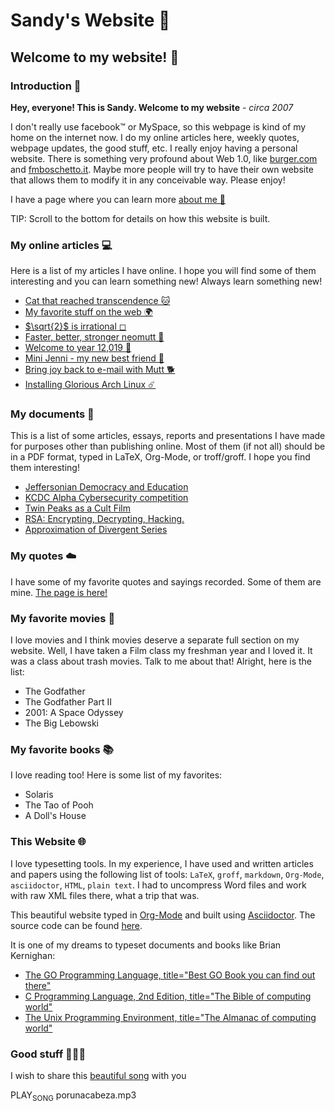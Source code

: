*  Sandy's Website 🚀
**  Welcome to my website! 🌷
*** Introduction 🛀

    *Hey, everyone! This is Sandy. Welcome to my website* - /circa 2007/

    I don't really use facebook™ or MySpace, so this webpage is kind of my home
    on the internet now. I do my online articles here, weekly quotes, webpage
    updates, the good stuff, etc. I really enjoy having a personal
    website. There is something very profound about Web 1.0, like [[http://burger.com][burger.com]] and
    [[http://fmboschetto.it][fmboschetto.it]]. Maybe more people will try to have their own website that
    allows them to modify it in any conceivable way. Please enjoy!

    I have a page where you can learn more [[./aboutme][about me 🤔]]

  TIP: Scroll to the bottom for details on how this website is built.
*** My online articles 💻

  Here is a list of my articles I have online. I hope you will find some of
  them interesting and you can learn something new! Always learn something
  new!

  - [[./articles/quick_dirty_js/exercise3][Cat that reached transcendence 🐱]]
  - [[./articles/best_web][My favorite stuff on the web 🌍]]
  - [[./articles/sqrt2irrational][$\sqrt{2}$ is irrational ◻]]
  - [[./articles/better_mutt/][Faster, better, stronger neomutt 🐩]]
  - [[./articles/year_12019/][Welcome to year 12,019 📅]]
  - [[./articles/mini_jenni/][Mini Jenni - my new best friend 🏮]]
  - [[./articles/using_mutt/][Bring joy back to e-mail with Mutt 🐕]]
  - [[./articles/installing_arch/][Installing Glorious Arch Linux ☄️]]

*** My documents 📰
    This is a list of some articles, essays, reports and presentations I have made
    for purposes other than publishing online. Most of them (if not all) should be
    in a PDF format, typed in LaTeX, Org-Mode, or troff/groff. I hope you find them
    interesting!
    
 - [[./documents/20191005-Jeffersonian-Democracy.pdf][Jeffersonian Democracy and Education]]
 - [[./documents/20190320-KCDC-Alpha-Report.pdf][KCDC Alpha Cybersecurity competition]]
 - [[./documents/20181130-Twin-Peaks-as-a-Cult-Film.pdf][Twin Peaks as a Cult Film]]
 - [[./documents/20180500-IB-EE-RSA.pdf][RSA: Encrypting, Decrypting, Hacking.]]
 - [[./documents/20180400-Approximation-of-Divergent-Series.pdf][Approximation of Divergent Series]]
*** My quotes ☁️
    I have some of my favorite quotes and sayings recorded. Some of them are
    mine. [[./quotes][The page is here!]]
*** My favorite movies 🎥
    I love movies and I think movies deserve a separate full section on my
    website. Well, I have taken a Film class my freshman year and I loved it. It was
    a class about trash movies. Talk to me about that! Alright, here is the
    list:
    - The Godfather
    - The Godfather Part II
    - 2001: A Space Odyssey
    - The Big Lebowski
*** My favorite books 📚
    I love reading too! Here is some list of my favorites:
    - Solaris
    - The Tao of Pooh
    - A Doll's House
*** This Website 🌐

  I love typesetting tools. In my experience, I have used and written
  articles and papers using the following list of tools: =LaTeX=, =groff=,
  =markdown=, =Org-Mode=, =asciidoctor=, =HTML=, =plain text=. I had to
  uncompress Word files and work with raw XML files there, what a trip
  that was.

  This beautiful website typed in [[https://orgmode.org/][Org-Mode]] and built using [[http://asciidoctor.org][Asciidoctor]]. The
  source code can be found [[https://github.com/thecsw/thecsw.github.io][here]].

  It is one of my dreams to typeset documents and books like Brian
  Kernighan:

  - [[https://www.amazon.com/Programming-Language-Addison-Wesley-Professional-Computing/dp/0134190440/ref=sr_1_1?keywords=The+go+programming+languagu&qid=1556766950&s=gateway&sr=8-1-spell][The GO Programming Language, title="Best GO Book you can find out there"]]
  - [[https://www.amazon.com/Programming-Language-2nd-Brian-Kernighan/dp/0131103628/ref=sr_1_2?crid=3CGWLG27VTZ18&keywords=the+c+programming+language+2nd+edition&qid=1556952161&s=gateway&sprefix=The+c+program%252Caps%252C182&sr=8-2][C Programming Language, 2nd Edition, title="The Bible of computing world"]] 
  - [[https://www.amazon.com/gp/product/013937681X/ref=dbs_a_def_rwt_hsch_vapi_taft_p1_i5][The
    Unix Programming Environment, title="The Almanac of computing world"]]
*** Good stuff 💃💃💃
I wish to share this [[https://en.wikipedia.org/wiki/Por_una_Cabeza][beautiful song]] with you

PLAY_SONG porunacabeza.mp3
